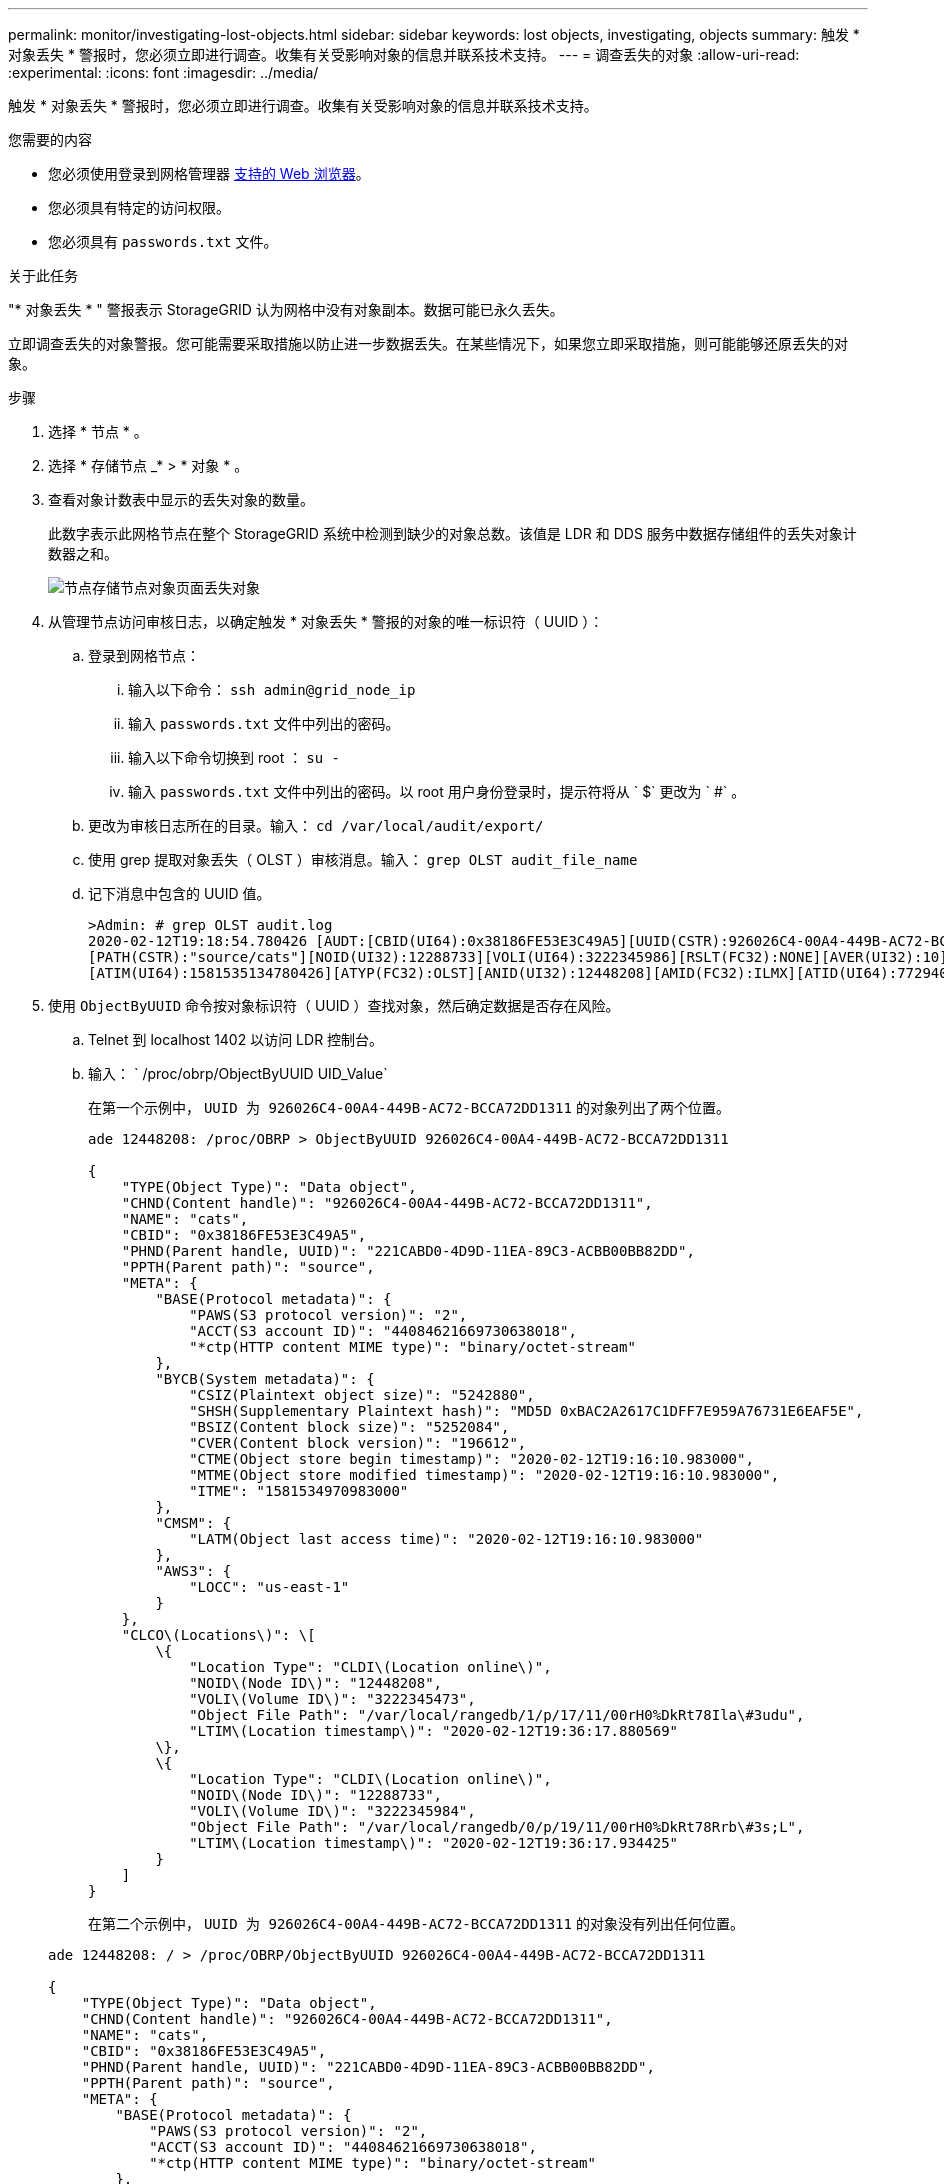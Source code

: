 ---
permalink: monitor/investigating-lost-objects.html 
sidebar: sidebar 
keywords: lost objects, investigating, objects 
summary: 触发 * 对象丢失 * 警报时，您必须立即进行调查。收集有关受影响对象的信息并联系技术支持。 
---
= 调查丢失的对象
:allow-uri-read: 
:experimental: 
:icons: font
:imagesdir: ../media/


[role="lead"]
触发 * 对象丢失 * 警报时，您必须立即进行调查。收集有关受影响对象的信息并联系技术支持。

.您需要的内容
* 您必须使用登录到网格管理器 xref:../admin/web-browser-requirements.adoc[支持的 Web 浏览器]。
* 您必须具有特定的访问权限。
* 您必须具有 `passwords.txt` 文件。


.关于此任务
"* 对象丢失 * " 警报表示 StorageGRID 认为网格中没有对象副本。数据可能已永久丢失。

立即调查丢失的对象警报。您可能需要采取措施以防止进一步数据丢失。在某些情况下，如果您立即采取措施，则可能能够还原丢失的对象。

.步骤
. 选择 * 节点 * 。
. 选择 * 存储节点 _* > * 对象 * 。
. 查看对象计数表中显示的丢失对象的数量。
+
此数字表示此网格节点在整个 StorageGRID 系统中检测到缺少的对象总数。该值是 LDR 和 DDS 服务中数据存储组件的丢失对象计数器之和。

+
image::../media/nodes_storage_nodes_objects_page_lost_object.png[节点存储节点对象页面丢失对象]

. 从管理节点访问审核日志，以确定触发 * 对象丢失 * 警报的对象的唯一标识符（ UUID ）：
+
.. 登录到网格节点：
+
... 输入以下命令： `ssh admin@grid_node_ip`
... 输入 `passwords.txt` 文件中列出的密码。
... 输入以下命令切换到 root ： `su -`
... 输入 `passwords.txt` 文件中列出的密码。以 root 用户身份登录时，提示符将从 ` $` 更改为 ` #` 。


.. 更改为审核日志所在的目录。输入： `cd /var/local/audit/export/`
.. 使用 grep 提取对象丢失（ OLST ）审核消息。输入： `grep OLST audit_file_name`
.. 记下消息中包含的 UUID 值。
+
[listing]
----
>Admin: # grep OLST audit.log
2020-02-12T19:18:54.780426 [AUDT:[CBID(UI64):0x38186FE53E3C49A5][UUID(CSTR):926026C4-00A4-449B-AC72-BCCA72DD1311]
[PATH(CSTR):"source/cats"][NOID(UI32):12288733][VOLI(UI64):3222345986][RSLT(FC32):NONE][AVER(UI32):10]
[ATIM(UI64):1581535134780426][ATYP(FC32):OLST][ANID(UI32):12448208][AMID(FC32):ILMX][ATID(UI64):7729403978647354233]]
----


. 使用 `ObjectByUUID` 命令按对象标识符（ UUID ）查找对象，然后确定数据是否存在风险。
+
.. Telnet 到 localhost 1402 以访问 LDR 控制台。
.. 输入： ` /proc/obrp/ObjectByUUID UID_Value`
+
在第一个示例中， `UUID 为 926026C4-00A4-449B-AC72-BCCA72DD1311` 的对象列出了两个位置。

+
[listing]
----
ade 12448208: /proc/OBRP > ObjectByUUID 926026C4-00A4-449B-AC72-BCCA72DD1311

{
    "TYPE(Object Type)": "Data object",
    "CHND(Content handle)": "926026C4-00A4-449B-AC72-BCCA72DD1311",
    "NAME": "cats",
    "CBID": "0x38186FE53E3C49A5",
    "PHND(Parent handle, UUID)": "221CABD0-4D9D-11EA-89C3-ACBB00BB82DD",
    "PPTH(Parent path)": "source",
    "META": {
        "BASE(Protocol metadata)": {
            "PAWS(S3 protocol version)": "2",
            "ACCT(S3 account ID)": "44084621669730638018",
            "*ctp(HTTP content MIME type)": "binary/octet-stream"
        },
        "BYCB(System metadata)": {
            "CSIZ(Plaintext object size)": "5242880",
            "SHSH(Supplementary Plaintext hash)": "MD5D 0xBAC2A2617C1DFF7E959A76731E6EAF5E",
            "BSIZ(Content block size)": "5252084",
            "CVER(Content block version)": "196612",
            "CTME(Object store begin timestamp)": "2020-02-12T19:16:10.983000",
            "MTME(Object store modified timestamp)": "2020-02-12T19:16:10.983000",
            "ITME": "1581534970983000"
        },
        "CMSM": {
            "LATM(Object last access time)": "2020-02-12T19:16:10.983000"
        },
        "AWS3": {
            "LOCC": "us-east-1"
        }
    },
    "CLCO\(Locations\)": \[
        \{
            "Location Type": "CLDI\(Location online\)",
            "NOID\(Node ID\)": "12448208",
            "VOLI\(Volume ID\)": "3222345473",
            "Object File Path": "/var/local/rangedb/1/p/17/11/00rH0%DkRt78Ila\#3udu",
            "LTIM\(Location timestamp\)": "2020-02-12T19:36:17.880569"
        \},
        \{
            "Location Type": "CLDI\(Location online\)",
            "NOID\(Node ID\)": "12288733",
            "VOLI\(Volume ID\)": "3222345984",
            "Object File Path": "/var/local/rangedb/0/p/19/11/00rH0%DkRt78Rrb\#3s;L",
            "LTIM\(Location timestamp\)": "2020-02-12T19:36:17.934425"
        }
    ]
}
----
+
在第二个示例中， `UUID 为 926026C4-00A4-449B-AC72-BCCA72DD1311` 的对象没有列出任何位置。

+
[listing]
----
ade 12448208: / > /proc/OBRP/ObjectByUUID 926026C4-00A4-449B-AC72-BCCA72DD1311

{
    "TYPE(Object Type)": "Data object",
    "CHND(Content handle)": "926026C4-00A4-449B-AC72-BCCA72DD1311",
    "NAME": "cats",
    "CBID": "0x38186FE53E3C49A5",
    "PHND(Parent handle, UUID)": "221CABD0-4D9D-11EA-89C3-ACBB00BB82DD",
    "PPTH(Parent path)": "source",
    "META": {
        "BASE(Protocol metadata)": {
            "PAWS(S3 protocol version)": "2",
            "ACCT(S3 account ID)": "44084621669730638018",
            "*ctp(HTTP content MIME type)": "binary/octet-stream"
        },
        "BYCB(System metadata)": {
            "CSIZ(Plaintext object size)": "5242880",
            "SHSH(Supplementary Plaintext hash)": "MD5D 0xBAC2A2617C1DFF7E959A76731E6EAF5E",
            "BSIZ(Content block size)": "5252084",
            "CVER(Content block version)": "196612",
            "CTME(Object store begin timestamp)": "2020-02-12T19:16:10.983000",
            "MTME(Object store modified timestamp)": "2020-02-12T19:16:10.983000",
            "ITME": "1581534970983000"
        },
        "CMSM": {
            "LATM(Object last access time)": "2020-02-12T19:16:10.983000"
        },
        "AWS3": {
            "LOCC": "us-east-1"
        }
    }
}
----
.. 查看 /proc/obrp/ObjectByUUID 的输出，并采取相应的操作：
+
[cols="2a,4a"]
|===
| 元数据 | 结论 


 a| 
未找到对象（ "error" ： "" ）
 a| 
如果未找到对象，则返回消息 "error" ： "" 。

如果未找到此对象，您可以重置 * 丢失的对象 * 计数以清除警报。缺少对象表示该对象已被有意删除。



 a| 
位置 > 0
 a| 
如果输出中列出了一些位置，则 * 对象丢失 * 警报可能为误报。

确认对象存在。使用输出中列出的节点 ID 和文件路径确认对象文件位于列出的位置。

（的操作步骤 xref:searching-for-and-restoring-potentially-lost-objects.adoc[正在搜索可能丢失的对象] 介绍如何使用节点 ID 查找正确的存储节点。）

如果对象存在，您可以重置 * 丢失的对象 * 计数以清除警报。



 a| 
位置 = 0
 a| 
如果输出中未列出任何位置，则此对象可能会丢失。您可以尝试 xref:searching-for-and-restoring-potentially-lost-objects.adoc[搜索并还原对象] 您也可以联系技术支持。

技术支持可能会要求您确定是否正在进行存储恢复操作步骤 。也就是说，是否已在任何存储节点上发出 _repair-data_ 命令，并且恢复是否仍在进行中？请参见有关的信息 xref:../maintain/restoring-object-data-to-storage-volume-if-required.adoc[将对象数据还原到存储卷]。

|===




.相关信息
xref:../audit/index.adoc[查看审核日志]
